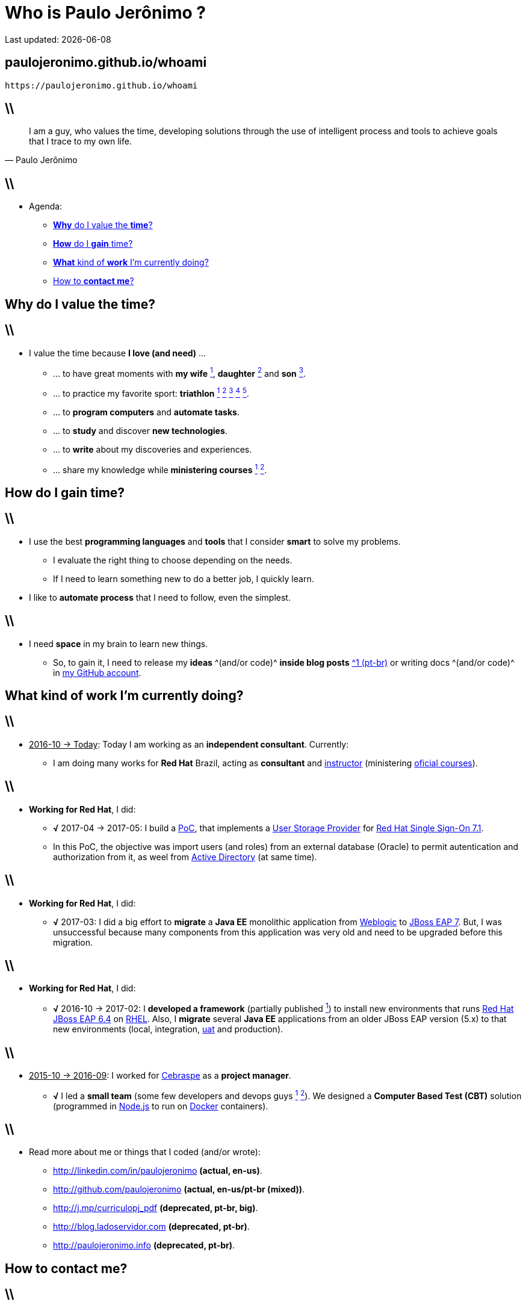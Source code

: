 Who is *Paulo Jerônimo* ?
=========================
Last updated: {localdate}
:title: whoami
:description: About me
:copyright: CC BY-SA 2.0
:uri-slides: paulojeronimo.github.io/whoami
:imagesdir: images
:backend: dzslides
:linkcss: true
:dzslides-style: stormy
:dzslides-transition: fade
:dzslides-fonts: family=Yanone+Kaffeesatz:400,700,200,300&family=Cedarville+Cursive
:dzslides-highlight: monokai
:syntax: no-highlight

// uris
:uri-github-account: https://github.com/paulojeronimo
:uri-slides-code: {uri-github-account}/whoami

:uri-wife: https://www.instagram.com/p/BC3ygwGNf3y/
:uri-daughter: https://www.instagram.com/p/5U5Dz7Nfy6/
//:uri-daughter: https://www.instagram.com/p/BB3eqgnNf5X/
:uri-son: https://www.instagram.com/p/BKd2Fj0B4cF/
//:uri-son: https://www.instagram.com/p/BCN93K2Nf5r/
//:uri-son: https://www.instagram.com/p/7ixYXGtfwb/
:uri-sons: https://www.instagram.com/p/BCKkOnttfzf/

:uri-redhat-courses: https://www.redhat.com/en/services/training/courses-by-curriculum
:uri-redhat-jboss-eap: https://developers.redhat.com/products/eap/overview/
:uri-redhat-single-sign-on: https://access.redhat.com/products/red-hat-single-sign-on
:uri-redhat-latam-instructors: https://www.instagram.com/p/BMrnq8phxDf/
:uri-rhel: https://www.redhat.com/en/technologies/linux-platforms/enterprise-linux
:uri-cebraspe: http://www.cespe.unb.br/cebraspe/
:uri-weblogic: https://www.oracle.com/middleware/weblogic/index.html
:uri-uat: https://en.wikipedia.org/wiki/Acceptance_testing
:uri-nodejs: https://nodejs.org
:uri-docker: https://www.docker.com
:uri-triathlon-1: https://www.instagram.com/p/25xX_vNfwO/
:uri-ironman-1-1: https://www.instagram.com/p/afw6CnNf8L/
:uri-ironman-1-2: https://www.instagram.com/p/aORATRtf04/
:uri-ironman-1-3: https://www.instagram.com/p/Z62S7ZNf25/
:uri-ironman-3-1: https://www.instagram.com/p/BNDnUOchJMs/
:uri-2016-medals: https://www.instagram.com/p/BNFq82rBKTZ/
:uri-teaching-1: https://www.instagram.com/p/BH1-a4aBnxI/
:uri-teaching-2: https://www.instagram.com/p/ZYyx10Nfxa/
:uri-week-training: https://www.instagram.com/p/BA7lOUfNf44/
:uri-rio-marathon: https://www.instagram.com/p/X7HfALtf9V/
:uri-ladoservidor: http://blog.ladoservidor.com
:uri-cluster-jboss-eap-6-test: https://github.com/paulojeronimo/cluster-jboss-eap-6-test

:uri-guilhermehott: https://www.linkedin.com/in/guilhermehott/
:uri-fbscarel: https://www.linkedin.com/in/fbscarel/

// agenda
:topic1: pass:[<strong>Why</strong> do I value the <strong>time</strong>?]
:topic2: pass:[<strong>How</strong> do I <strong>gain</strong> time?]
:topic3: pass:[<strong>What</strong> kind of <strong>work</strong> I'm currently doing?]
:topic4: pass:[How to <strong>contact me</strong>?]

:uri-asciidoc-e-asciidoctor: https://paulojeronimo.github.io/asciidoc-e-asciidoctor
:markdown: https://guides.github.com/features/mastering-markdown/[Markdown]
:asciidoc: http://www.methods.co.nz/asciidoc/[asciidoc]
:asciidoctor: http://asciidoctor.org/[asciidoctor]
:asciidoc-dzslides-backend: https://github.com/mojavelinux/asciidoc-dzslides-backend[asciidoc-dzslides-backend]
:DZSlides: http://paulrouget.com/dzslides/[DZSlides]
:Vim: http://www.vim.org[Vim]
:git: https://git-scm.org[git]
:qrencode: https://github.com/fukuchi/libqrencode[qrencode]
:rsync: https://pt.wikipedia.org/wiki/Rsync[rsync]

[{topic}]
== {uri-slides}

['qrcode', target='presentation-qrcode.png', size=20, alt='http://{uri-slides}', role='middle stretch-y', subs='attributes']
----
https://{uri-slides}
----

== \\

[quote, Paulo Jerônimo]
____
I am a guy, who values the time, developing solutions through the use of intelligent process and tools to achieve goals that I trace to my own life.
____

== \\

* Agenda:
** <<5.0,{topic1}>>
** <<7.0,{topic2}>>
** <<10.0,{topic3}>>
** <<17.0,{topic4}>>

[{intro}]
== {topic1}

== \\

* I value the time because *I love (and need)* ...
** ... to have great moments with *my wife* {uri-wife}[^1^], *daughter* {uri-daughter}[^2^] and *son* {uri-son}[^3^].
** ... to practice my favorite sport: *triathlon* {uri-triathlon-1}[^1^] {uri-ironman-1-1}[^2^] {uri-ironman-1-2}[^3^] {uri-ironman-3-1}[^4^] {uri-2016-medals}[^5^].
** ... to *program computers* and *automate tasks*.
** ... to *study* and discover *new technologies*.
** ... to *write* about my discoveries and experiences.
** ... share my knowledge while *ministering courses* {uri-teaching-1}[^1^] {uri-teaching-2}[^2^].

[{intro}]
== {topic2}

== \\

* I use the best *programming languages* and *tools* that I consider *smart* to solve my problems.
** I evaluate the right thing to choose depending on the needs.
** If I need to learn something new to do a better job, I quickly learn.
* I like to *automate process* that I need to follow, even the simplest.

== \\

* I need *space* in my brain to learn new things.
** So, to gain it, I need to release my *ideas* ^(and/or code)^ *inside blog posts* {uri-ladoservidor}[^1 (pt-br)^] or writing docs ^(and/or code)^ in {uri-github-account}[my GitHub account].

[{intro}]
== {topic3}

== \\

* pass:[<u>2016-10 &#8594; Today</u>]: Today I am working as an *independent consultant*. Currently:
** I am doing many works for *Red Hat* Brazil, acting as *consultant* and {uri-redhat-latam-instructors}[instructor] (ministering {uri-redhat-courses}[oficial courses]).

== \\

* *Working for Red Hat*, I did:
** *√* 2017-04 -> 2017-05: I build a https://en.wikipedia.org/wiki/Proof_of_concept[PoC], that implements a https://access.redhat.com/documentation/en-us/red_hat_single_sign-on/7.1/html/server_developer_guide/user-storage-spi[User Storage Provider] for {uri-redhat-single-sign-on}/[Red Hat Single Sign-On 7.1].
** In this PoC, the objective was import users (and roles) from an external database (Oracle) to permit autentication and authorization from it, as weel from https://msdn.microsoft.com/en-us/library/bb742424.aspx[Active Directory] (at same time).

== \\

* *Working for Red Hat*, I did:
** *√* 2017-03: I did a big effort to *migrate* a *Java EE* monolithic application from {uri-weblogic}[Weblogic] to {uri-redhat-jboss-eap}[JBoss EAP 7]. But, I was unsuccessful because many components from this application was very old and need to be upgraded before this migration.

== \\

* *Working for Red Hat*, I did:
** *√* 2016-10 -> 2017-02: I *developed a framework* (partially published {uri-cluster-jboss-eap-6-test}[^1^]) to install new environments that runs {uri-redhat-jboss-eap}[Red Hat JBoss EAP 6.4] on {uri-rhel}[RHEL]. Also, I *migrate* several *Java EE* applications from an older JBoss EAP version (5.x) to that new environments (local, integration, {uri-uat}[uat] and production).

== \\

* pass:[<u>2015-10 &#8594; 2016-09</u>]: I worked for {uri-cebraspe}[Cebraspe] as a *project manager*.
** *√* I led a *small team* (some few developers and devops guys {uri-guilhermehott}[^1^] {uri-fbscarel}[^2^]). We designed a *Computer Based Test (CBT)* solution (programmed in {uri-nodejs}[Node.js] to run on {uri-docker}[Docker] containers).

== \\

* Read more about me or things that I coded (and/or wrote):
** http://linkedin.com/in/paulojeronimo *(actual, en-us)*.
** http://github.com/paulojeronimo *(actual, en-us/pt-br (mixed))*.
** http://j.mp/curriculopj_pdf *(deprecated, pt-br, big)*.
** http://blog.ladoservidor.com *(deprecated, pt-br)*.
** http://paulojeronimo.info *(deprecated, pt-br)*.

[{intro}]
== {topic4}

== \\

* Many forms:
** *Cell Phone/WhatsApp*: +55 61 99504-6178
** *Twitter*: https://twitter.com/paulojeronimo][@paulojeronimo]
** *Email*: pj@paulojeronimo.com
** *Skype*: paulojeronimo

[{ending}, hrole="name"]
== That's all! *Slides source code:*

[role="footer"]
{uri-slides-code}

////
https://github.com/powerman/asciidoc-cheatsheet
https://powerman.name/doc/asciidoc
http://www.methods.co.nz/asciidoc/userguide.html#X60
https://gist.github.com/mojavelinux/8198e5a5ac2570a0cf30
http://english.stackexchange.com/questions/8699/is-architect-a-verb-and-a-noun
http://conjugator.reverso.net/conjugation-english-verb-design.html
http://www.methods.co.nz/asciidoc/faq.html#_how_can_i_customize_the_localdate_format
////
